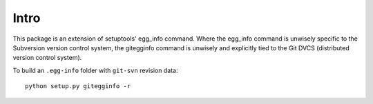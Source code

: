 Intro
=====

This package is an extension of setuptools' egg_info command.  Where the
egg_info command is unwisely specific to the Subversion version control
system, the gitegginfo command is unwisely and explicitly tied to the Git
DVCS (distributed version control system).

To build an ``.egg-info`` folder with ``git-svn`` revision data:

::

   python setup.py gitegginfo -r

